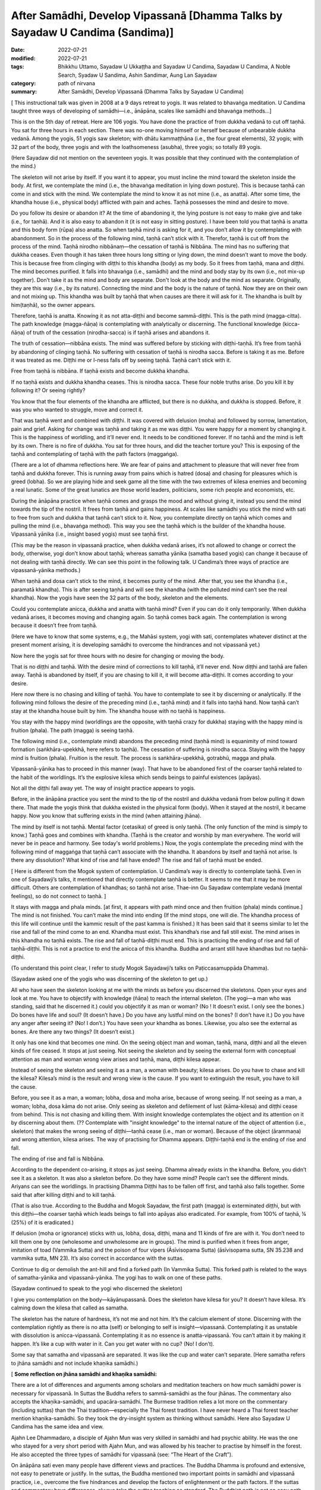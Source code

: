 =================================================================================
After Samādhi, Develop Vipassanā [Dhamma Talks by Sayadaw U Candima (Sandima)]
=================================================================================

:date: 2022-07-21
:modified: 2022-07-21
:tags: Bhikkhu Uttamo, Sayadaw U Ukkaṭṭha and Sayadaw U Candima, Sayadaw U Candima, A Noble Search, Syadaw U Sandima, Ashin Sandimar, Aung Lan Sayadaw
:category: path of nirvana
:summary: After Samādhi, Develop Vipassanā (Dhamma Talks by Sayadaw U Candima)

[ This instructional talk was given in 2008 at a 9 days retreat to yogis. It was related to bhavaṅga meditation. U Candima taught three ways of developing of samādhi—i.e., ānāpāna, scales like samādhi and bhavaṅga methods…]

This is on the 5th day of retreat. Here are 106 yogis. You have done the practice of from dukkha vedanā to cut off taṇhā. You sat for three hours in each section. There was no-one moving himself or herself because of unbearable dukkha vedanā. Among the yogis, 51 yogis saw skeleton; with dhātu kammaṭṭhāna (i.e., the four great elements), 32 yogis; with 32 part of the body, three yogis and with the loathsomeness (asubha), three yogis; so totally 89 yogis.

(Here Sayadaw did not mention on the seventeen yogis. It was possible that they continued with the contemplation of the mind.)

The skeleton will not arise by itself. If you want it to appear, you must incline the mind toward the skeleton inside the body. At first, we contemplate the mind (i.e., the bhavaṅga meditation in lying down posture). This is because taṇhā can come in and stick with the mind. We contemplate the mind to know it as not mine (i.e., as anatta). After some time, the khandha house (i.e., physical body) afflicted with pain and aches. Taṇhā possesses the mind and desire to move.

Do you follow its desire or abandon it? At the time of abandoning it, the lying posture is not easy to make give and take (i.e., for taṇhā). And it is also easy to abandon it (it is not easy in sitting posture). I have been told you that taṇhā is anatta and this body form (rūpa) also anatta. So when taṇhā mind is asking for it, and you don’t allow it by contemplating with abandonment. So in the process of the following mind, taṇhā can’t stick with it. Therefor, taṇhā is cut off from the process of the mind. Taṇhā nirodho nibbānaṃ—the cessation of taṇhā is Nibbāna. The mind has no suffering that dukkha ceases. Even though it has taken three hours long sitting or lying down, the mind doesn’t want to move the body. This is because free from clinging with diṭṭhi to this khandha (body) as my body. So it frees from taṇhā, mana and diṭṭhi. The mind becomes purified. It falls into bhavaṅga (i.e., samādhi) and the mind and body stay by its own (i.e., not mix-up together). Don’t take it as the mind and body are separate. Don't look at the body and the mind as separate. Originally, they are this way (i.e., by its nature). Connecting the mind and the body is the nature of taṇhā. Now they are on their own and not mixing up. This khandha was built by taṇhā that when causes are there it will ask for it. The khandha is built by him(taṇhā), so the owner appears.

Therefore, taṇhā is anatta. Knowing it as not atta-diṭṭhi and become sammā-diṭṭhi. This is the path mind (magga-citta). The path knowledge (magga-ñāṇa) is contemplating with analytically or discerning. The functional knowledge (kicca-ñāṇa) of truth of the cessation (nirodha-sacca) is if taṇhā arises and abandons it.

The truth of cessation—nibbāna exists. The mind was suffered before by sticking with diṭṭhi-taṇhā. It’s free from taṇhā by abandoning of clinging taṇhā. No suffering with cessation of taṇhā is nirodha sacca. Before is taking it as me. Before it was treated as me. Diṭṭhi me or I-ness falls off by seeing taṇhā. Taṇhā can’t stick with it.
 
Free from taṇhā is nibbāna. If taṇhā exists and become dukkha khandha.

If no taṇhā exists and dukkha khandha ceases. This is nirodha sacca. These four noble truths arise. Do you kill it by following it? Or seeing rightly?

You know that the four elements of the khandha are afflicted, but there is no dukkha, and dukkha is stopped. Before, it was you who wanted to struggle, move and correct it.

That was taṇhā went and combined with diṭṭhi. It was covered with delusion (moha) and followed by sorrow, lamentation, pain and grief. Asking for change was taṇhā and taking it as me was diṭṭhi. You were happy for a moment by changing it. This is the happiness of worldling, and it’ll never end. It needs to be conditioned forever. If no taṇhā and the mind is left by its own. There is no fire of dukkha. You sat for three hours, and did the teacher torture you? This is exposing of the taṇhā and contemplating of taṇhā with the path factors (maggaṅga).

(There are a lot of dhamma reflections here. We are fear of pains and attachment to pleasure that will never free from taṇhā and dukkha forever. This is running away from pains which is hatred (dosa) and chasing for pleasures which is greed (lobha). So we are playing hide and seek game all the time with the two extremes of kilesa enemies and becoming a real lunatic. Some of the great lunatics are those world leaders, politicians, some rich people and economists, etc.

During the ānāpāna practice when taṇhā comes and grasps the mood and without giving it, instead you send the mind towards the tip of the nostril. It frees from taṇhā and gains happiness. At scales like samādhi you stick the mind with sati to free from such and dukkha that taṇhā can’t stick to it. Now, you contemplate directly on taṇhā which comes and pulling the mind (i.e., bhavaṅga method). This way you see the taṇhā which is the builder of the khandha house. Vipassanā yānika (i.e., insight based yogis) must see taṇhā first.

(This may be the reason in vipassanā practice, when dukkha vedanā arises, it’s not allowed to change or correct the body, otherwise, yogi don’t know about taṇhā; whereas samatha yānika (samatha based yogis) can change it because of not dealing with taṇhā directly. We can see this point in the following talk. U Candima’s three ways of practice are vipassanā-yānika methods.)

When taṇhā and dosa can’t stick to the mind, it becomes purity of the mind. After that, you see the khandha (i.e., paramatā khandha). This is after seeing taṇhā and will see the khandha (with the polluted mind can’t see the real khandha). Now the yogis have seen the 32 parts of the body, skeleton and the elements.

Could you contemplate anicca, dukkha and anatta with taṇhā mind? Even if you can do it only temporarily. When dukkha vedanā arises, it becomes moving and changing again. So taṇhā comes back again. The contemplation is wrong because it doesn’t free from taṇhā.

(Here we have to know that some systems, e.g., the Mahāsi system, yogi with sati, contemplates whatever distinct at the present moment arising, it is developing samādhi to overcome the hindrances and not vipassanā yet.)

Now here the yogis sat for three hours with no desire for changing or moving the body.

That is no diṭṭhi and taṇhā. With the desire mind of corrections to kill taṇhā, it’ll never end. Now diṭṭhi and taṇhā are fallen away. Taṇhā is abandoned by itself, if you are chasing to kill it, it will become atta-diṭṭhi. It comes according to your desire.

Here now there is no chasing and killing of taṇhā. You have to contemplate to see it by discerning or analytically. If the following mind follows the desire of the preceding mind (i.e., taṇhā mind) and it falls into taṇhā hand. Now taṇhā can’t stay at the khandha house built by him. The khandha house with no taṇhā is happiness.

You stay with the happy mind (worldlings are the opposite, with taṇhā crazy for dukkha) staying with the happy mind is fruition (phala). The path (magga) is seeing taṇhā. 

The following mind (i.e., contemplate mind) abandons the preceding mind (taṇhā mind) is equanimity of mind toward formation (saṅkhāra-upekkhā, here refers to taṇhā). The cessation of suffering is nirodha sacca. Staying with the happy mind is fruition (phala). Fruition is the result. The process is saṅkhāra-upekkhā, gotrabhū, magga and phala.

Vipassanā-yānika has to proceed in this manner (way). That have to be abandoned first of the coarser taṇhā related to the habit of the worldlings. It’s the explosive kilesa which sends beings to painful existences (apāyas). 

Not all the diṭṭhi fall away yet. The way of insight practice appears to yogis.

Before, in the ānāpāna practice you sent the mind to the tip of the nostril and dukkha vedanā from below pulling it down there. That made the yogis think that dukkha existed in the physical form (body). When it stayed at the nostril, it became happy. Now you know that suffering exists in the mind (when attaining jhāna).

The mind by itself is not taṇhā. Mental factor (cetasika) of greed is only taṇhā. (The only function of the mind is simply to know.) Taṇhā goes and combines with khandha. (Taṇhā is the creator and worship by man everywhere. The world will never be in peace and harmony. See today's world problems.) Now, the yogis contemplate the preceding mind with the following mind of maggaṅga that taṇhā can’t associate with the khandha. It abandons by itself and taṇhā not arise. Is there any dissolution? What kind of rise and fall have ended? The rise and fall of taṇhā must be ended.

[ Here is different from the Mogok system of contemplation. U Candima’s way is directly to contemplate taṇhā. Even in one of Sayadawji’s talks, it mentioned that directly contemplate taṇhā is better. It seems to me that it may be more difficult. Others are contemplation of khandhas; so taṇhā not arise. Thae-inn Gu Sayadaw contemplate vedanā (mental feelings), so do not connect to taṇhā. ] 

It stays with magga and phala minds. [at first, it appears with path mind once and then fruition (phala) minds continue.] The mind is not finished. You can’t make the mind into ending (If the mind stops, one will die. The khandha process of this life will continue until the kammic result of the past kamma is finished.) It has been said that it seems similar to let the rise and fall of the mind come to an end. Khandha must exist. This khandha’s rise and fall still exist. The mind arises in this khandha no taṇhā exists. The rise and fall of taṇhā-diṭṭhi must end. This is practicing the ending of rise and fall of taṇhā-diṭṭhi. This is not a practice to end the anicca of this khandha. Buddha and arrant still have khandhas but no taṇhā-diṭṭhi.

(To understand this point clear, I refer to study Mogok Sayadawji’s talks on Paṭiccasamuppāda Dhamma).

(Sayadaw asked one of the yogis who was discerning of the skeleton to get up.)

All who have seen the skeleton looking at me with the minds as before you discerned the skeletons. Open your eyes and look at me. You have to objectify with knowledge (ñāṇa) to reach the internal skeleton. (The yogi—a man who was standing, said that he discerned it.) could you objectify it as man or woman? (No ! It doesn’t exist. I only see the bones.) Do bones have life and soul? (It doesn’t have.) Do you have any lustful mind on the bones? (I don’t have it.) Do you have any anger after seeing it? (No! I don’t.) You have seen your khandha as bones. Likewise, you also see the external as bones. Are there any two things? (It doesn’t exist.)

It only has one kind that becomes one mind. On the seeing object man and woman, taṇhā, mana, diṭṭhi and all the eleven kinds of fire ceased. It stops at just seeing. Not seeing the skeleton and by seeing the external form with conceptual attention as man and woman wrong view arises and taṇhā, mana, diṭṭhi kilesa appear.

Instead of seeing the skeleton and seeing it as a man, a woman with beauty; kilesa arises. Do you have to chase and kill the kilesa? Kilesa’s mind is the result and wrong view is the cause. If you want to extinguish the result, you have to kill the cause.

Before, you see it as a man, a woman; lobha, dosa and moha arise, because of wrong seeing. If not seeing as a man, a woman; lobha, dosa kāma do not arise. Only seeing as skeleton and defilement of lust (kāma-kilesa) and diṭṭhi cease from behind. This is not chasing and killing them. With insight knowledge contemplates the object and its attention on it by discerning about them. (?? Contemplate with "insight knowledge" to the internal nature of the object of attention (i.e., skeleton) that makes the wrong seeing of diṭṭhi—taṇhā cease (i.e., man or woman). Because of the object (ārammaṇa) and wrong attention, kilesa arises. The way of practising for Dhamma appears. Diṭṭhi-taṇhā end is the ending of rise and fall. 

The ending of rise and fall is Nibbāna.

According to the dependent co-arising, it stops as just seeing. Dhamma already exists in the khandha. Before, you didn’t see it as a skeleton. It was also a skeleton before. Do they have some mind? People can’t see the different minds. Ariyans can see the worldlings. In practising Dhamma Diṭṭhi has to be fallen off first, and taṇhā also falls together. Some said that after killing diṭṭhi and to kill taṇhā.

(That is also true. According to the Buddha and Mogok Sayadaw, the first path (magga) is exterminated diṭṭhi, but with this diṭṭhi—the coarser taṇhā which leads beings to fall into apāyas also eradicated. For example, from 100% of taṇhā, ¼ (25%) of it is eradicated.) 

If delusion (moha or ignorance) sticks with us, lobha, dosa, diṭṭhi, mana and 11 kinds of fire are with it. You don’t need to kill them one by one  (wholesome and unwholesome are in groups). The mind is purified when it frees from anger, imitation of toad (Vammika Sutta) and the poison of four vipers (Āsīvisopama Sutta) (āsīvisopama sutta, SN 35.238 and vammika sutta, MN 23). It’s also correct in accordance with the suttas.

Continue to dig or demolish the ant-hill and find a forked path (In Vammika Sutta). This forked path is related to the ways of samatha-yānika and vipassanā-yānika. The yogi has to walk on one of these paths.

(Sayadaw continued to speak to the yogi who discerned the skeleton)

I give you contemplation on the body—kāyānupassanā. Does the skeleton have kilesa for you? It doesn’t have kilesa. It’s calming down the kilesa that called as samatha.

The skeleton has the nature of hardness, it’s not me and not him. It’s the calcium element of stone. Discerning with the contemplation rightly as there is no atta (self) or belonging to self is insight—vipassanā. Contemplating it as unstable with dissolution is anicca-vipassanā. Contemplating it as no essence is anatta-vipassanā. You can’t attain it by making it happen. It’s like a cup with water in it. Can you get water with no cup? (No! I don’t).

Some say that samatha and vipassanā are separated. It was like the cup and water can’t separate. (Here samatha refers to jhāna samādhi and not include khaṇika samādhi.)

[ **Some reflection on jhāna samādhi and khaṇika samādhi:**

There are a lot of differences and arguments among scholars and meditation teachers on how much samādhi power is necessary for vipassanā. In Suttas the Buddha refers to sammā-samādhi as the four jhānas. The commentary also accepts the khaṇika-samādhi, and upacāra-samādhi. The Burmese tradition relies a lot more on the commentary (including suttas) than the Thai tradition—especially the Thai forest tradition. I have never heard a Thai forest teacher mention khaṇika-samādhi. So they took the dry-insight system as thinking without samādhi. Here also Sayadaw U Candima has the same idea and view.

Ajahn Lee Dhammadaro, a disciple of Ajahn Mun was very skilled in samādhi and had psychic ability. He was the one who stayed for a very short period with Ajahn Mun, and was allowed by his teacher to practise by himself in the forest. He also accepted the three types of samādhi for vipassanā (see: “The Heart of the Craft”). 

On ānāpāna sati even many people have different views and practices. The Buddha Dhamma is profound and extensive, not easy to penetrate or justify. In the suttas,  the Buddha mentioned two important points in samādhi and vipassanā practice, i.e., overcome the five hindrances and develop the factors of enlightenment or the path factors. If the suttas and commentary have differences, always take the suttas teaching as standard. The Buddhist path is not an easy path, and it needs a lot of practice with perseverance, patience, endurance with pains, aches and difficulties. Thae-inn Gu Sayadaw and U Candima are very good examples. Some people have perfections in their past lives, and even without a good teacher to guide them, they can find their own way and succeed. A very good example is Guang Ching Old Monk who was illiterate like Soon Loon Sayadaw. Sayadaw U Candima is also a good example. 

Guang Ching Old Monk (1891-1986) - Born in a poor family in Fujian Province, China. When he was four or five years old, his parents needed money and sold him to a childless couple as an adopted son. His adoptive parents passed away when he was 14 years old. His parents’ relatives sent him away, and he had to work for his life at a young age. He was ordained in a Chan (Zen) monastery at the age of 20. He was illiterate that his teacher only taught him reciting Amitabha mantra. Stayed in a cave in a forest for 13 years. After the 2nd world war, he came to Taiwan and lived as a wandering monk for some time. In 1986, he put down his burdened khandha forever—eternal peace. Before he passed away said these words to his pupils—

“No coming and no going, No more business” 

For most Mahāyanists, they like to come and go and have strong bhava-taṇhā. Venerable Master had found the Pure Land and Amitabha in the Heart, but for most people they are looking for it outside, which is saṃsāra and will never end. 

Some of his short teachings: On ascetic practices; On women; Living in a cave; Importance of transcending dukkha by practice; How to transcend self view; The problem of self; on the Diamond Sutra; Importance of right mindfulness (kyant nian); Mentioning many times on Arahants (most Mahāyanists don’t want to talk about).

Mentioning western knowledge as wrong knowledge; 
(It’s quite true, see all the internal and external pollution around the world which can bring the world into destruction. Mogok Sayadawji also mentioned this important point in some of his talks.); 

The differences between Taoist adepts and arahant; Human world is the main station to other realms of existence; On western education and knowledge; Experience of reciting mantra; Absorption in sound (mantra); A Buddhist practitioner born into other religion and what happened to his practice; Where is pure land? Master: “In the mind (heart).” The Sixth Patriarch Hui-Neng also gave the same answer, but most people were looking outside, like the Rohitassa Hermit (i.e., as a hermit by psychic power and died, but never reached the end of the world. Later he was born as a deity with the same name.). They will only find saṃsāra and dukkha outside the world. Humans are like worms in the pit toilet, clung to unclean worldly pleasures. 

Born as humans for only practice to transcend dukkha and not for sensual pleasure; Mind is the creator of 31 realms of existence; The purpose of becoming an ordained person; Differences between mind and body seclusion; How to use one’s own practice in daily life (e.g., like sharpening a razor); On near his death, on illness and how to deal with it; On Master Xu-Yun’s life; How to deal with pain?

If we look at these lists, the practice of the Old Master does not look like bodhisattava path, but is more inclined to Theravada way or the Buddha’s way. Therefore, he knew how to end dukkha without a teacher. He had pāramī and skilled in samādhi. ]

Contemplation on the skeleton will become arahant or at least anāgāmi. This was what the Buddha said in the sutta. Some say that this is samatha and not vipassanā.

(Thai forest tradition also use skeleton and 32 part of the body for vipassanā contemplation. They do not distinguish between concept and reality because the Burmese concept and reality are not directly mentioned in the scriptures (suttas). Some of U Candima’s view is similar to the Thai forest.) 

The wrong view of “Man and woman” falls away by discerning the skeleton, but not forever. Both diṭṭhi and taṇhā have fallen, and the doubt of seeing whether the skeleton is a man or a woman has ceased (vicikicchā).

Contemplating many times on the one dhamma (eka-dhamma) of the skeleton could become up to arahantship. The Buddha asked the monks to discern the skeleton all the time was to develop the samatha object (ārammaṇa). After a while no development is needed, only seeing the skeleton (in the mind eye). Could taṇhā arise by seeing a skeleton? (No!) This is the cessation of taṇhā. 

(We should not be confused by the way of U Candima’s explanation. He uses the four truths to explain sīla, samādhi and paññā according to its level—from coarse, middle and refined kilesas respectively.) 

Do you have to kill it by action? (only with right view—knowledge by seeing its true nature). In this way, vipassanā bhāvanā increases. The clinging falls away. Now you have arrived on the path—the cause to the cessation of taṇhā mana and diṭṭhi. You die in this way at the time of death. If you die like this, the mind will not tire, and you know how to die. Bad mental signs or images (nimittas) can’t arise by having the skeleton meditation object (i.e., the moment of dying). You all have the kammas (and kammic results) with your from continual saṁsāra. It’s not sure what kinds of kamma will arise. You cannot feel safe with these kammas (good, bad or mixed kammas). 

Now you get this knowledge sign (ñāṇa nimitta—i.e., skeleton) that closes the destination sign (gati-nimitta). 

[ **On living, dying and rebirth:**

The matters above are very important for every human being on earth. Most people do not know and understand the Buddha Dhamma; they do not even know how to live in their present life. So it is more difficult for them to understand how to die. Never mind that they don't know how to die, they don't even want to hear about death, and they are not interested in it. They polluted their minds with worldly knowledge and unwholesome education from many kinds of media. Without the Buddha’s Noble Education, we don’t know about the right living, dying, death and rebirth. Therefore, Dhamma Education is very important for everyone. 

For most people, dying is also very difficult because very few die smoothly, peacefully without pains and aches. If we check our minds in everyday life with the 12 links of Paṭiccasamuppāda process, most of our minds associated with the fools of lobha, dosa and moha. Therefore, the Buddha said the frequent homes of the beings are the four painful destinations. 

With the negative mental states at death, one will get painful rebirths as a result. At dying the mind is easily playing tricks even to a practising yogi. Sayadaw U Candima mentioned his father’s story in a talk as follows:

After two years as monk, his father passed away with illness, i.e., in 1977. It seems to me his father did the practice under his guidance. He also knew his future birth after death and the time of his death. The last time before his death when he met his father, he said his prediction of the time of death was wrong. His father said that it was not wrong because he tried to find out if he could postpone the time for death. Sayadaw asked him to let go, and the next morning he passed away. After some time, his father came to see him as a tree spirit (rukkha-devatā). Sayadaw said to him, he thought that he was reborn in the Tusita Heaven. The reason he became a tree spirit was his mind was inclining toward Sayadaw during the moment of death, and missed the meditative object. Sayadaw’s mother was unlucky, she did not do the practice and after death took rebirth as a SNAKE.

Sayadaw’s past life was a practising monk who seemed to be quite mature in his practice. At the time of death, he was not in the jhānic state of mind, so he was born again as a human being. In this talk, Sayadaw mentioned that at near death died with skeleton nimitta. In Mogok Sayadaw’s talks mentioned with impermanence of sign and near death could realize Nibbāna. If not possible die with impermanence that’s taking rebirth in heaven will enter the stream there (this was mentioned by the Buddha) 

Here, dying with vipassanā knowledge is better than samatha sign. There are a few suttas the Buddha gave instructions to sick or dying monks on vipassanā teachings. Therefore, Dhamma practice is the only effective way at dying.]

If you want Nibbāna you have to abandon taṇhā in the mind. How to abandon it? You must contemplate to discern taṇhā. Before you abandoned taṇhā with sīla and samādhi (i.e., ānāpāna, scales like samādhi and bhavaṅga meditations). 

Now you are using vipassanā abandoning of taṇhā. So two kinds of abandonment of taṇhā appear to yogis. You get the good method for the cessation of diṭṭhi-taṇhā. Continue forward of the practice is your job or task (there is no more for the teacher's duty). With the many contemplations (bhāvetabba) taṇhā becomes thinner and thinner and at last it’ll cut off (this is the same as in Thai forest tradition). You’ll know it by yourself and no need to ask anyone.

**On Samādhi and Vipassanā:**

[This is a short talk in connection with the above talk. Here, I just take out the points.] Without overcoming (strip off) dukkha vedanā, you can’t practice vipassanā. Samatha-based yogi (samatha-yānika) is like someone who strips off all the skin of a mango and eats the whole fruit. Insight-based yogi (vipassanā-yānika) is like someone who takes off the skin bit by bit and eats the mango bit by bit. Another example is like cutting a log bit by bit and finishing it.

Bhavaṅga meditation is suppressing taṇhā for longer period (vikkhambhanaṃ). It’s only for temporary and will arise back again (i.e., samatha practice). Therefore, you have to continue and practise the diamond meditation (Mahāpallaṅka).

Another way of practice is after attaining samādhi with the bhavaṅga method, continue to contemplate the arising minds (i.e., cittānupassanā). If you’re success in bhavaṅga meditation and you know about the nature of taṇhā. Continue with the Diamond meditation is pulling out the taṇhā Root and destroy it. After the path knowledge (magga-ñāṇa) and when fruition mind arises (phala-citta) bhavaṅga vibrates, and it becomes cool and clear. After you get up from the sitting, it continues for some time (most scholars-especially westerners can’t accept the view of after the path and fruition minds arise. Only yogis who have experience know about it.)

In everyday life, when encounter with difficulties and problems by concentrating at the bhavaṅga it becomes cool.

(This is not mentioned by any of the other teachers. They only mention how to check what you think you have already achieved in the "path knowledge" and how to enter the "fruit knowledge" state.)

This happens because the fruition mind looks after the yogi by forbidding the rough body and mind state to arise (In this talk, Sayadaw mentioned this  experience of some of his students. Sayadaw encourages yogis practise Diamond Method because it exposes taṇhā and the best way to dealing with it, but it was tough and the yogi needs courage, patience, endurance and determination.

Differences between Samatha-yānika and vipassanā-yānika

In gist, there are two ways to vipassanā process, samatha based and vipassanā based yogis. Samatha means to make the mind calm and peaceful. It’s using the objects of peacefulness and calmness for the practice (e.g., colour discs). Whatever way samatha or vipassanā-yānikas according to the Vammika Sutta the yogi has to put aside dosa (anger and irritation) which is the toad. With the continuing digging, find two paths. Only after suppressing dosa toad, the yogi has to walk on one of the paths. 

Without suppressing dosa, the yogi can’t do samatha or insight (vipassanā).

According to Āsīvisopama Sutta (SN 35.238) the yogi also has to run away to be freed from the four vipers. Samatha means the objects which calm the mind down. Why must the yogi take this object? Before the mind calms down in every sitting, the yogi is oppressed by dukkha vedanā from below. It’s not peaceful because of dosa mind. What does samatha look like? As an example, you’re fighting with an enemy. Before you meet him, exercise your body strength by weight lifting, and then you get strength. You’re not meeting him yet, but it’s for sure. Before you meet him, you have to develop your strength. Again, you practise martial arts (e.g., kung-fu). When you meet the enemy, you are not afraid or terrified. And then you find the enemy and kill him, and you win in the battle (i.e., taṇhā the enemy, but modern people worship it).

The purpose of practising samatha is taṇhā enemy can’t be won directly because it pulls the mind toward dukkha vedanā. Thus, it avoids the taṇhā, develops strength, and then resolves with the taṇhā face to face. For example, the object of earth disc (paṭhavī kasiṇa) may free from kilesa hindrances, and it’s a peaceful object. Stick the mind on this object is called samatha object (ārammaṇa). During the sitting meditation with the earth disk when dukkha vedanā is arising and can’t contemplate it. So the yogi has to correct the posture or adjust it and continue the practice. In this way, with contemplation and adjustment of the posture develop samādhi. 

(Teachers have different views and opinions on practice. Some teachers said that the samādhi—i.e., jhāna practice can correct the posture when pain arises and is unbearable, but in vipassanā should not be correct. Here is U Candima’s view. Some teachers said that in vipassanā if it becomes unbearable, correct the body with mindfulness.)

If the yogi becomes tired from sitting, then do walking meditation with mindfulness. 

(This way of practice is related to the Thai forest monks. Ajahn Mun and some of his disciples had done a lot of walking meditation.) 

The yogi has to exercise all the times and not letting the mind goes outward with sati sticks to the mind (object). This is exercising the mind to have strength. This is the way of samatha based yogi. He has to exercise all the times to make the mind has sati and strength. 

[ The main point here is samatha based yogi can change the postures Here also making an important point by him is samatha based yogi should not stay in the cities or in societies for jhāna practices, he needs bodily seclusion, sights and sound are great hindrances for jhāna development. Even these hindrances can affect the mind, which attains jhānas and psychic powers. There are many stories from the Buddha’s time to present.

In Loong Por Tate's auto-bio, he mentioned the following story. He stayed in a forest retreat with a small group of monks. He was the most senior one among them. There were two monks who could read or know other minds—Ajahn Chorp and Tan (Phra) Khuen. Loong Por Chorp was very skilled in samādhi. One time he was traveling in a forest alone at night (to the Burmese border—if my memory is right) with a small candle light. At one place he met a tiger and instantly went into samādhi by standing there. Tan Khuen also had good samādhi, and he said that when walking it seemed his feet were not touching the ground. After some time, some more monks left the area, leaving Ajahn Tate and Tan Khuen behind. One day Ajahn Tate left Tan Khuen alone in the forest, went up to the hill and did his own seclusion.

One day a woman and two or three men from a village came to the place, and she flirted with the men. Tan Khuen saw the incident and lost his samādhi. When Ajahn Tate came down from the hill, he told him wanting to disrobe. Loong Por persuaded him in many ways and encouraged him to develop samādhi again. He left him and later returned to lay life.]

With sati in stability and strength, jhānic factors arise. Some take themselves as vipassanā yānikas and noting with sati in all postures. Is this vipassanā yānika? Noting with sati in four postures is samatha yānika.

 (l don't know where U Candima got his idea and view. The Mahāsi system is called vipassanā yānika, which seems to come from the commentary.)

If you practice ānāpāna noting the air at the nostril but don’t correct the posture with lifting, moving, etc. l want you to contemplate on the primary object (mūla- kammaṭṭhāna, here ānāpāna).

If dukkha vedanā arises and moving away from it and contemplate the primary object. For examples—a monk was eaten by a tiger and the monk Tissa who broke his legs with a rock. Both of them did not pay attention to dukkha vedanā. Must keep the mind stable on the basic object (i.e., vipassanā yānika). If samatha yānika can't overcome pain, he has to correct his posture.

With a lot of practice, sati becomes stable in the mind which has strength, and jhānic factors arise. If the mind becomes happy, it doesn't leave the object. (the power of pīti and sukha). Therefore, the mind is not inclining toward pain down there. Samatha-yānika has to practice in this way.

[Here it is good to compare the two strengths of jhāna and ñāṇa (absorption and insight knowledge).

A disciple of Mahākassapa—the power of the 4th rūpa-jhāna

A disciple of Mahākassapa attained the 4th rūpa-jhāna. One day he went alms round and met a woman in his uncle's home. He had lust on this woman and lost his jhāna attainment. He disrobed and stayed with his uncle. Furthermore, he was a lazy person that his uncle threw him out, and met with bad guys and became a thief.

One day, he was arrested, and the king ordered him to be executed. He was taken to the cemetery for execution and on the way, he met his teacher Mahākassapa, who reminded him to develop his jhāna. He attained jhāna before the execution. Likewise, he was put on the wooden cross and speared by the executioner.

Not only that, but he did not have any fear and pain that amazed the public who came and watched the execution. And he was hit with a sword again, but did not die. Therefore, he was sent back to the king, who took him to the Buddha. The Buddha gave a discourse, and he entered the stream. Later he was ordained again and became an arahant.

Novice Uttara—the disciple of Sāriputta: the power of knowledge

The youth Uttara was a brahmin and had many good qualities; therefore, well known and praised by people. His news was heard by the minister and also a judge called Vassakāra of Rājagaha. He came to Uttara and made an inquiry. The news was true, so he directly made a proposal to Uttara for his daughter’s hands. But Uttara's pāramī was quite mature, and he told him about his intention for living a homeless life to end dukkha. So Vassakāra had left with displeasure.

Later, Uttara met Sāriputta and was ordained by him as a Novice at 19-years-old. One day Sāriputta became ill and Uttara went out in the early morning for alms round to look for medicine for his teacher. On the way he found a lake, put down his alms-bowl and washed his face. At that time, some thieves with stolen packages ran for their lives and were followed behind by people. They arrived at the place and threw down the stolen things into his alms-bowl. The people following behind arrived at the place and found the things in his alms-bowl. They accused him as a thief and sent him to the judge Vassakāra. He had a grudge on Uttara and ordered him to death with no inquiry. The Buddha knew all these things, but he could not do anything instantly, so he had to wait for the time being. This outcome came from Uttara's past life evil deed—the kammic result. He was put to death on the cross and suffered with pain.

The Buddha came to him and touched his head with his hand, and then asked him to forgive the executioners, the judge and the owners because all these things happened by his past kamma. The Buddha was instructing him to cut-off attachment to this body and turning his mind toward Nibbāna which was the ending of dukkha khandha.

With contemplation, the mind had strong pīti and entered samādhi, contemplating the khandha with samādhi power developed insight step by step became arahant with six abhiññā. From there he flew back to the monastery by air. The monks asked him how he managed to overcome the pain. He answered that before he had already discerned anicca. Therefore, it was not difficult for him to neglect the pains concentrating on the anicca khandha.

From these two stories, we know how the monks above, eaten by a tiger and with the broken legs, overcome dukkha vedanā. The Buddha always gave instructions on insight practice to gravely ill monks. Sometimes jhāna is not very reliable, and it is easy to lose its power because of the pain of being close to death. See the monks Godhika (SN 4.23 Godhikasuttaṃ) and Assaji (SN 22.88 Assajisuttaṃ) in Saṃyutta Nikāya.]

Without getting any jhānas by doing anicca, dukkha, anatta is not samatha nor vipassanā. If you're still moving and correcting, the body has not attained jhāna yet. If you want to cultivate jhānas, you can't stay at a monastery and village, you have to go to the forest to develop it. You can practice it only freeing from disturbances of sight, sound, etc. This is the way of the samatha yānika's practice. (see the beginning period of Ajahn Mun and his disciples’ lifestyle in their biographies.)

So, here I'll show you the vipassanā yānika way some of you attain jhāna with ānāpāna (And then Sayadaw continued to talk about samatha-yānika)

Samatha yānika practice must be complete with jhānic factors, and without it,  you can’t do the following contemplation of anicca dukkha, anatta. Even after attaining the first jhāna, you have to exercise to become skilled for 4, 5, 6 months. 

( He talked about five ways of exercising for mastery 

① reflect on the jhāna factors

② could enter jhāna at any time

③ come out at anytime 

④ determine to time span

⑤ mastery in reviewing )

Only that the first jhāna can be stable. Only the mind has stability on the jhāna factors, freeing the mind from samādhi. This is called the equanimity of samādhi—samādhi-uppekkha. This is equanimity again on samādhi. (i.e., come out from jhāna) Strip off from dukkha vedanā is jhānupekkha (it seems to me this is referred to vipassanā yānika teaching in his center) Coming out from first jhāna samādhi and contemplate mind and body, not enjoying in jhāna pleasure. Contemplate the jhāna mental states or jhānic minds is insight (vipassanā).

If contemplating the internal khandha, it is also insight. This is samatha yānika. It's not easy to strip off (come out) from pīti and sukha. You didn't have that before and don't know about it. The body flesh is like the smoke and wool of clouds rising up by rapture (pīti). It's not easy to control the extreme pīti pleasure.

You need the mind and body strength to control this samādhi. For example, if you use a new engine in an old car, it won't hold up. The physical body can't bear the strength of samādhi.

People nowadays are very weak and cannot establish this samadhi for the elderly. Therefore, it is not easy for people nowadays to develop this samadhi.  (Sayadaw talked about how to develop jhānas in stages). From the first jhāna, abandon connecting and sustaining (vitakka and vicāra), and then continue to stay with rapture and pleasure (pīti and sukha), it is jhānupekkha (i.e., the second jhāna), have to develop by stages in this way.

To overcome delusion(moha), we have to develop sati. Therefore, the Buddha had to teach the four establishments of mindfulness. Our true refuge is Sati. To attain jhāna is also sati. To overcome lobha dosa and moha is also sati. Absence (void) of sati humans will suffer. Sati can overcome eleven kinds of fire. After sati the other strength is effort or perseverance(viriya). They are like a sword with its handle. Only then it can strike and cut (sati = sword, viriya = handle). Another strength is faith (saddhā). If you have these three qualities or strengths, you'll never suffer and fall into painful (apāya) existences.

(In the seven groups of the wings to awakening (bodhi-pakkhiya-dhamma); viriya is 9 times, sati=8 times, paññā=5 times, samādhi=4 times, saddhā= 2 times, the others are one time each. From viriya to saddhā related to the five spiritual faculties, hence its importance.)

If no lobha, dosa, moha in the mind, the mind is purified and is called citta-visuddhi. You can't contemplate insight if the mind is not purified. Even if you attain the first jhāna, the mind does not move. It doesn't think about the past and future.

The mind contemplates vipassanā is not thinking about the past and future. It is free from dukkha and sukha. The mind with rapture and pleasure has no lethargy, and the yogi can sit for a long time.

[In gist of this talk: Vipassanā yānika does not establish samatha alone, but together they develop sīla, samādhi, paññā, and the four truths. But the yogi develops the level of samādhi which overcomes pain (dukkha vedanā) and doing vipassanā. So Thae-inn Gu and U Candima Sayadaws’ teaching are vipassanā yānika way. Therefore, nearly all the Burmese systems are this way—according to U Candima’s view.

Samatha yānika way is after mastering the jhānas as samādhi-upekkha strip off from pīti and sukha (so the fourth jhāna is the best way) and contemplate insight to the jhānic minds or to the internal khandhas.]

**On self-mortification and the spirits of the ancient monks**

[ Here l gave a short outline on self-mortification and the spirits of the ancient monks from two of his short talks. ]

Some scholar and practicing monks criticized Thae-inn system on dealing with dukkha vedanā as self-mortification. Sayadaw said it was wrong because it was directly face to face battling with taṇhā kilesa.

He called it as four right striving (sammappadhāna). If it was the right way or practice to Nibbāna, one must even give up one's own life. Nibbāna can't attain by easy way and comfort (it's very interesting, Thae-inn Sayadaw and U Candima don't have teachers to guide them, their patience, endurance, determination and effort dealing with pains and difficulties led to quick success.

Nowadays, U Candima's success as a good teacher is his instruction of how to overcome dukkha vedanā.) If you're following the comfortable way of correcting and lifting (or) changing the body, it becomes the wrong path (miccha-maggaṅga)

In the world there are wrong path (miccha-maggaṅga) and the Buddha Dhamma of right path (sammā-maggaṅga)

[In this sense, all worldly knowledge are wrong paths which never lead to true happiness and peace or transcend all dukkhas.]

Killing the coarser kilesas is practicing Dhamma, i.e., temporary abandonment (tadaṅga). With the attainment of jhāna, samādhi is suppressing it (vikkhambhana). After that, complete abandonment is the path (magga).

Vipassanā yānika is practising sīla, samādhi, maggaṅga and the four truths at the same time. (This is the reason why he explained samādhi practice with the four truths. Similar to this kind of explanation can be seen in Mogok Sayadaw's Dhamma talks.) 

Any practice which is not in accordance with the noble eightfold path is self-mortification. In worldly life, the search for money with pain; and exhaustion for sensual pleasure are two extreme ways of self-mortification and indulgence in pleasure. (This point is good for reflection—all worldly searches are ignoble search.)

Some criticized Thae-inn way as rough and tough. It does not like samatha practice nor vipassanā practice (i.e., doesn't have clear distinction). No-one shuns away from feeling (here main emphasis is pains and aches). One kind of feelings is always with us (pleasant, painful and neutral). The physical body (rūpa) is disturbed, afflicted, deformed, changed so that we are not able to shun away from it. Even though we can shun away from it by correcting and changing at near death is impossible.

He tells about some ancient monks and their noble spirits—such as monk Tissa with the broken legs, a monk eaten by tiger, a monk bitten by a poisonous snake during the talk, etc.; with patience and endurance, they continued their practice without any concern for the body. He also mentioned the modern yogis who come to the centre to practice and give themselves much comfort by bringing many things with them.

In this talk, Sayadaw also talked about his father’s death. This was after two years he became a monk. His father became ill, and he told him the day of his death.

On the predicted day Sayadaw stayed with him, but on that day his father did not die. So, the next day, he asked his father about this matter. His father wanted to know if he could postpone his death. But Sayadaw urged him to let go of the desire. On the same day, his father passed away (it could be possible because of his practice and strong desire). After death, he became a tree spirit and came to see Sayadaw.

Sayadaw thought he would take rebirth in Tusita heaven. According to the spirit, while approaching death, his mind flashed toward his son and missed the object of meditation by about one second. (If no practice, he may become a ghost or animal like the mother.) Therefore, at near death, our mind states are very important. If it is possible, a person should not die in a hospital. This person needs a quite and peaceful surroundings with no disturbances. If we do not practise before we die, it is very difficult to have a good rebirth. 

Appamādena sampādetha

Therefore, strive on ceaselessly,

Discerning and alert!

For information on Sayadaw U Candima's teaching and retreat:

| Email : theinngu32 @gmail.com
| Website : www.theinngu 32.org
| 

Sayadaw U Candima wrote about his meditation teaching in Burmese called “The Way to Stream Entery”. This book was translated into English as “Theravada Meditation Art and Methodology”. The readers can find it on www.amazon.com as ebook: https://www.amazon.com/Ashin-Sandimar-AungLan-Sayadaw-ebook/dp/B07WK7D2QZ/ref=monarch_sidesheet

Note: If there are mistakes and misunderstandings, it is all my fault. I ask everyone's forgiveness. I hope the lives and practices of these two noble warriors inspire people to end their Dukkha in this present life.

------

revised on 2022-07-21

------

- `Content <{filename}content-of-dhamma-talks-by-candima-sayadaw%zh.rst>`__ of "A Noble Search" (Dhamma Talks by Sayadaw U Candima)

- `Content <{filename}content-of-dhamma-talks-by-ukkattha-and-candima-sayadaw%zh.rst>`__ of Dhamma Talks by Sayadaw U Ukkaṭṭha and Sayadaw U Candima

- `Content <{filename}../publication-of-ven-uttamo%zh.rst>`__ of Publications of Bhikkhu Uttamo

------

**According to the translator—Bhikkhu Uttamo's words, this is strictly for free distribution only, as a gift of Dhamma—Dhamma Dāna. You may re-format, reprint, translate, and redistribute this work in any medium.**

..
  2022-07-21 create rst